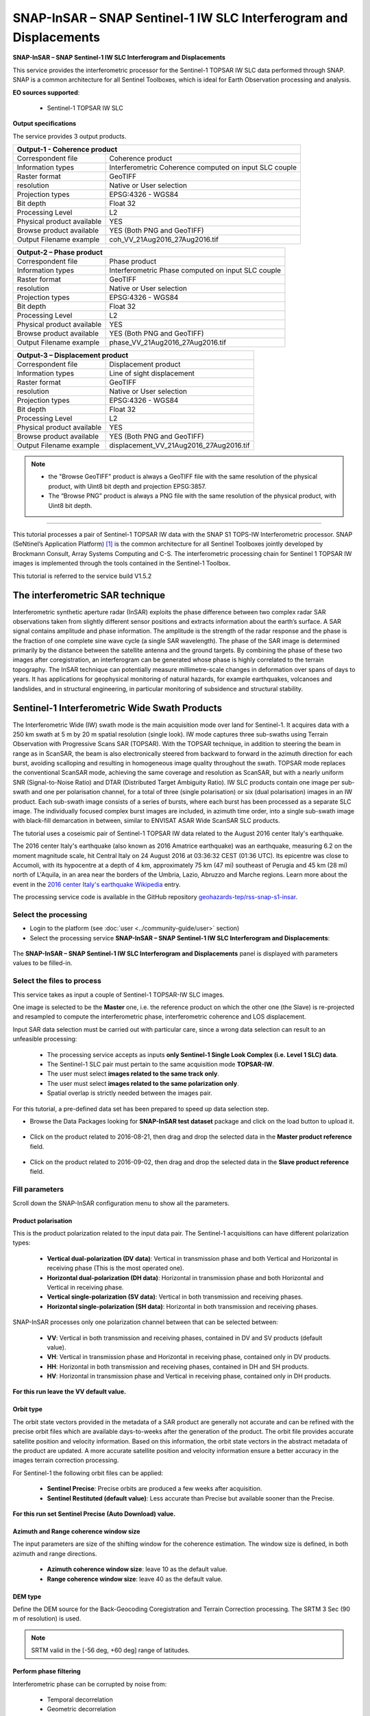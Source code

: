 SNAP-InSAR – SNAP Sentinel-1 IW SLC Interferogram and Displacements
~~~~~~~~~~~~~~~~~~~~~~~~~~~~~~~~~~~~~~~~~~~~~~~~~~~~~~~~~~~~~~~~~~~

.. image:: assets/tuto_snap_s1_insar_icon.png
        
**SNAP-InSAR – SNAP Sentinel-1 IW SLC Interferogram and Displacements**

This service provides the interferometric processor for the Sentinel-1 TOPSAR IW SLC data performed through SNAP. SNAP is a common architecture for all Sentinel Toolboxes, which is ideal for Earth Observation processing and analysis.

**EO sources supported**:

    - Sentinel-1 TOPSAR IW SLC

**Output specifications**

The service provides 3 output products.

+-------------------------------+---------------------------------------------------------------------------------------------------------------+
| Output-1 - Coherence product                                                                                                                  |
+===============================+===============================================================================================================+
| Correspondent file            | Coherence product                                                                                             |
+-------------------------------+---------------------------------------------------------------------------------------------------------------+
| Information types             | Interferometric Coherence computed on input SLC couple                                                        |
+-------------------------------+---------------------------------------------------------------------------------------------------------------+
| Raster format                 | GeoTIFF                                                                                                       |
+-------------------------------+---------------------------------------------------------------------------------------------------------------+
| resolution                    | Native or User selection                                                                                      |
+-------------------------------+---------------------------------------------------------------------------------------------------------------+
| Projection types              | EPSG:4326 - WGS84                                                                                             |
+-------------------------------+---------------------------------------------------------------------------------------------------------------+
| Bit depth                     | Float 32                                                                                                      |
+-------------------------------+---------------------------------------------------------------------------------------------------------------+
| Processing Level              | L2                                                                                                            |
+-------------------------------+---------------------------------------------------------------------------------------------------------------+
| Physical product available    | YES                                                                                                           |
+-------------------------------+---------------------------------------------------------------------------------------------------------------+
| Browse product available      | YES (Both PNG and GeoTIFF)                                                                                    |
+-------------------------------+---------------------------------------------------------------------------------------------------------------+
| Output Filename example       | coh_VV_21Aug2016_27Aug2016.tif                                                                                |   
+-------------------------------+---------------------------------------------------------------------------------------------------------------+

+-------------------------------+---------------------------------------------------------------------------------------------------------------+
| Output-2 – Phase product                                                                                                                      |
+===============================+===============================================================================================================+
| Correspondent file            | Phase product                                                                                                 |
+-------------------------------+---------------------------------------------------------------------------------------------------------------+
| Information types             | Interferometric Phase computed on input SLC couple                                                            |
+-------------------------------+---------------------------------------------------------------------------------------------------------------+
| Raster format                 | GeoTIFF                                                                                                       |
+-------------------------------+---------------------------------------------------------------------------------------------------------------+
| resolution                    | Native or User selection                                                                                      |
+-------------------------------+---------------------------------------------------------------------------------------------------------------+
| Projection types              | EPSG:4326 - WGS84                                                                                             |
+-------------------------------+---------------------------------------------------------------------------------------------------------------+
| Bit depth                     | Float 32                                                                                                      |
+-------------------------------+---------------------------------------------------------------------------------------------------------------+
| Processing Level              | L2                                                                                                            |
+-------------------------------+---------------------------------------------------------------------------------------------------------------+
| Physical product available    | YES                                                                                                           |
+-------------------------------+---------------------------------------------------------------------------------------------------------------+
| Browse product available      | YES (Both PNG and GeoTIFF)                                                                                    |
+-------------------------------+---------------------------------------------------------------------------------------------------------------+
| Output Filename example       | phase_VV_21Aug2016_27Aug2016.tif                                                                              |
+-------------------------------+---------------------------------------------------------------------------------------------------------------+

+-------------------------------+---------------------------------------------------------------------------------------------------------------+
| Output-3 – Displacement product                                                                                                               |
+===============================+===============================================================================================================+
| Correspondent file            | Displacement product                                                                                          |
+-------------------------------+---------------------------------------------------------------------------------------------------------------+
| Information types             | Line of sight displacement                                                                                    |
+-------------------------------+---------------------------------------------------------------------------------------------------------------+
| Raster format                 | GeoTIFF                                                                                                       |
+-------------------------------+---------------------------------------------------------------------------------------------------------------+
| resolution                    | Native or User selection                                                                                      |
+-------------------------------+---------------------------------------------------------------------------------------------------------------+
| Projection types              | EPSG:4326 - WGS84                                                                                             |
+-------------------------------+---------------------------------------------------------------------------------------------------------------+
| Bit depth                     | Float 32                                                                                                      |
+-------------------------------+---------------------------------------------------------------------------------------------------------------+
| Processing Level              | L2                                                                                                            |
+-------------------------------+---------------------------------------------------------------------------------------------------------------+
| Physical product available    | YES                                                                                                           |
+-------------------------------+---------------------------------------------------------------------------------------------------------------+
| Browse product available      | YES (Both PNG and GeoTIFF)                                                                                    |
+-------------------------------+---------------------------------------------------------------------------------------------------------------+
| Output Filename example       | displacement_VV_21Aug2016_27Aug2016.tif                                                                       |
+-------------------------------+---------------------------------------------------------------------------------------------------------------+

.. NOTE::

    - the "Browse GeoTIFF" product is always a GeoTIFF file with the same resolution of the physical product, with Uint8 bit depth and projection EPSG:3857.
    - The “Browse PNG” product is always a PNG file with the same resolution of the physical product, with Uint8 bit depth.


-----

This tutorial processes a pair of Sentinel-1 TOPSAR IW data with the SNAP S1 TOPS-IW Interferometric processor. 
SNAP (SeNtinel’s Application Platform) [#f1]_ is the common architecture for all Sentinel Toolboxes jointly developed by Brockmann Consult, Array Systems Computing and C-S. The interferometric processing chain for Sentinel 1 TOPSAR IW images is implemented through the tools contained in the Sentinel-1 Toolbox.

This tutorial is referred to the service build V1.5.2

The interferometric SAR technique
---------------------------------

Interferometric synthetic aperture radar (InSAR) exploits the phase difference between two complex radar SAR observations taken from slightly different sensor positions and extracts information about the earth’s surface. A SAR signal contains amplitude and phase information. The amplitude is the strength of the radar response and the phase is the fraction of one complete sine wave cycle (a single SAR wavelength). The phase of the SAR image is determined primarily by the distance between the satellite antenna and the ground targets. By combining the phase of these two images after coregistration, an interferogram can be generated whose phase is highly correlated to the terrain topography. The InSAR technique can potentially measure millimetre-scale changes in deformation over spans of days to years. It has applications for geophysical monitoring of natural hazards, for example earthquakes, volcanoes and landslides, and in structural engineering, in particular monitoring of subsidence and structural stability.

Sentinel-1 Interferometric Wide Swath Products
----------------------------------------------

The Interferometric Wide (IW) swath mode is the main acquisition mode over land for Sentinel-1. It acquires data with a 250 km swath at 5 m by 20 m spatial resolution (single look). IW mode captures three sub-swaths using Terrain Observation with Progressive Scans SAR (TOPSAR). With the TOPSAR technique, in addition to steering the beam in range as in ScanSAR, the beam is also electronically steered from backward to forward in the azimuth direction for each burst, avoiding scalloping and resulting in homogeneous image quality throughout the swath. TOPSAR mode replaces the conventional ScanSAR mode, achieving the same coverage and resolution as ScanSAR, but with a nearly uniform SNR (Signal-to-Noise Ratio) and DTAR (Distributed Target Ambiguity Ratio). IW SLC products contain one image per sub-swath and one per polarisation channel, for a total of three (single polarisation) or six (dual polarisation) images in an IW product. Each sub-swath image consists of a series of bursts, where each burst has been processed as a separate SLC image. The individually focused complex burst images are included, in azimuth time order, into a single sub-swath image with black-fill demarcation in between, similar to ENVISAT ASAR Wide ScanSAR SLC products.

The tutorial uses a coseismic pair of Sentinel-1 TOPSAR IW data related to the August 2016 center Italy's earthquake.

The 2016 center Italy's earthquake (also known as 2016 Amatrice earthquake) was an earthquake, measuring 6.2 on the moment magnitude scale, hit Central Italy on 24 August 2016 at 03:36:32 CEST (01:36 UTC). Its epicentre was close to Accumoli, with its hypocentre at a depth of 4 km, approximately 75 km (47 mi) southeast of Perugia and 45 km (28 mi) north of L'Aquila, in an area near the borders of the Umbria, Lazio, Abruzzo and Marche regions.
Learn more about the event in the `2016 center Italy's earthquake Wikipedia <https://en.wikipedia.org/wiki/2016_Central_Italy_earthquake>`_ entry.

The processing service code is available in the GitHub repository `geohazards-tep/rss-snap-s1-insar <https://github.com/geohazards-tep/dcs-rss-snap-s1-insar>`_.

Select the processing
=====================

* Login to the platform (see :doc:`user <../community-guide/user>` section)

* Select the processing service **SNAP-InSAR – SNAP Sentinel-1 IW SLC Interferogram and Displacements**:

.. figure:: assets/tuto_rss_snap_s1_insar_1.png
	:figclass: align-center
        :width: 750px
        :align: center

The **SNAP-InSAR – SNAP Sentinel-1 IW SLC Interferogram and Displacements** panel is displayed with parameters values to be filled-in.

Select the files to process
===========================

This service takes as input a couple of Sentinel-1 TOPSAR-IW SLC images.

One image is selected to be the **Master** one, i.e. the reference product on which the other one (the Slave) is re-projected and resampled to compute the interferometric phase, interferometric coherence and LOS displacement. 

Input SAR data selection must be carried out with particular care, since a wrong data selection can result to an unfeasible processing:

    •   The processing service accepts as inputs **only Sentinel-1 Single Look Complex (i.e. Level 1 SLC) data**.
    •   The Sentinel-1 SLC pair must pertain to the same acquisition mode **TOPSAR-IW**.
    •   The user must select **images related to the same track only**. 
    •   The user must select **images related to the same polarization only**. 
    •   Spatial overlap is strictly needed between the images pair.

For this tutorial, a pre-defined data set has been prepared to speed up data selection step.

* Browse the Data Packages looking for **SNAP-InSAR test dataset** package and click on the load button to upload it.

.. figure:: assets/tuto_rss_snap_s1_insar_2.png
	:figclass: align-center
        :width: 750px
        :align: center

* Click on the product related to 2016-08-21, then drag and drop the selected data in the **Master product reference** field.

.. figure:: assets/tuto_rss_snap_s1_insar_3.png
    :figclass: align-center
        :width: 750px
        :align: center

*   Click on the product related to 2016-09-02, then drag and drop the selected data in the **Slave product reference** field.

.. figure:: assets/tuto_rss_snap_s1_insar_4.png
    :figclass: align-center
        :width: 750px
        :align: center

Fill parameters
===============

Scroll down the SNAP-InSAR configuration menu to show all the parameters.   

.. figure:: assets/tuto_rss_snap_s1_insar_5.png
    :figclass: align-center
        :width: 750px
        :align: center

Product polarisation
++++++++++++++++++++

This is the product polarization related to the input data pair. The Sentinel-1 acquisitions can have different polarization types:

    •   **Vertical dual-polarization (DV data)**: Vertical in transmission phase and both Vertical and Horizontal in receiving phase (This is the most operated one).
    •   **Horizontal dual-polarization (DH data)**: Horizontal in transmission phase and both Horizontal and Vertical in receiving phase.   
    •   **Vertical single-polarization (SV data)**: Vertical in both transmission and receiving phases.
    •   **Horizontal single-polarization (SH data)**: Horizontal in both transmission and receiving phases.

SNAP-InSAR processes only one polarization channel between that can be selected between:

    •   **VV**: Vertical in both transmission and receiving phases, contained in DV and SV products (default value).
    •   **VH**: Vertical in transmission phase and Horizontal in receiving phase, contained only in DV products.
    •   **HH**: Horizontal in both transmission and receiving phases, contained in DH and SH products.
    •   **HV**: Horizontal in transmission phase and Vertical in receiving phase, contained only in DH products.

**For this run leave the VV default value.**    

Orbit type
++++++++++

The orbit state vectors provided in the metadata of a SAR product are generally not accurate and can be refined with the precise orbit files which are available days-to-weeks after the generation of the product. 
The orbit file provides accurate satellite position and velocity information. Based on this information, the orbit state vectors in the abstract metadata of the product are updated.
A more accurate satellite position and velocity information ensure a better accuracy in the images terrain correction processing.

For Sentinel-1 the following orbit files can be applied: 

    •   **Sentinel Precise**: Precise orbits are produced a few weeks after acquisition.
    •   **Sentinel Restituted (default value)**: Less accurate than Precise but available sooner than the Precise.  

**For this run set Sentinel Precise (Auto Download) value.**

Azimuth and Range coherence window size
+++++++++++++++++++++++++++++++++++++++

The input parameters are size of the shifting window for the coherence estimation. The window size is defined, in both azimuth and range directions.

    •   **Azimuth coherence window size**: leave 10 as the default value.
    •   **Range coherence window size**: leave 40 as the default value.

DEM type
++++++++

Define the DEM source for the Back-Geocoding Coregistration and Terrain Correction processing.
The SRTM 3 Sec (90 m of resolution) is used. 

.. NOTE:: SRTM valid in the [-56 deg, +60 deg] range of latitudes.

Perform phase filtering
+++++++++++++++++++++++

Interferometric phase can be corrupted by noise from:

    •   Temporal decorrelation 
    •   Geometric decorrelation 
    •   Volume scattering 
    •   Processing error 
    
Where there is loss of coherence, the interference pattern is lost. 

To be able to properly unwrap the phase, the signal-to-noise ratio needs to be increased by filtering the phase. 

The adopted algorithm is the Goldstein phase filtering.

This flag can be set to: 

    •   **True** (default value): the phase filtering is performed. 
    •   **False**: the phase filtering is not performed.

**For this run leave the “true” default value.**

Azimuth and Range Multilook factor
++++++++++++++++++++++++++++++++++

Generally, a SAR original image appears speckled with inherent speckle noise. To reduce this inherent speckled appearance, several images are incoherently combined as if they corresponded to different looks of the same scene. This processing is generally known as multilook processing. As a result the multilooked image improves the image interpretability. 
The implemented multilooking technique is the spatial one, produced by space-domain averaging of a single look image.

The selectable parameters are the number of azimuth and range looks.

    •   **Azimuth Multilook factor**: leave **1** as the default value.
    •   **Range Multilook factor**: leave **4** as the default value.

Perform phase unwrapping
++++++++++++++++++++++++

In the interferogram, the interferometric phase is ambiguous and only known within 2π. In order to be able to relate the interferometric phase to the topographic height, the phase must first be unwrapped.
Thanks to the unwrapping the phase variation between two points on the flattened interferogram provides a measurement of the actual altitude variation.

This flag can be set to: 

    •   **True**: the phase unwrapping is performed. 
    •   **False** (default value): the phase unwrapping is not performed.

**For this run set the “true” value.**

Subset Bounding Box for Unwrapping
++++++++++++++++++++++++++++++++++

With this parameter is possible to set the AOI (Area Of Interest) where the phase unwrapping processing is performed. 
The AOI format is:
    
    lon_min,lat_min,lon_max,lat_max

.. NOTES::
    
    •   Area is limited to 0.25*0.25 degrees around the center if the box is wider than 0.25 deg.
    •   The Subset Bounding Box for Unwrapping parameter is mandatory even if the phase unwrapping is not requested (i.e. when “Perform phase unwrapping”=false). Please put “-180.0,-56.0,180.0,60.0” as bounding box value in this case.

**For this run set this AOI: 13.1,42.65,13.35,42.9**

Pixel spacing in meters
+++++++++++++++++++++++

Due to topographical variations of a scene and the tilt of the satellite sensor, distances can be distorted in the SAR images. Image data not directly at the sensor Nadir location will have some distortion. Terrain corrections are intended to compensate for these distortions so that the geometric representation of the image will be as close as possible to the real world.
Terrain Correction allows geometric overlays of data from different sensors and/or geometries.

The user can select the pixel spacing in meters of the terrain corrected image.

    •   **Pixel spacing in meters**: leave **15.0** as the default value.


Run the job and results browsing
================================

Click on the button Run Job and see the Running Job.

.. figure:: assets/tuto_rss_snap_s1_insar_6.png
    :figclass: align-center
        :width: 750px
        :align: center

.. figure:: assets/tuto_rss_snap_s1_insar_7.png
    :figclass: align-center
        :width: 750px
        :align: center

*   After the processing end (it can take some hours), see the Successful Job:

.. figure:: assets/tuto_rss_snap_s1_insar_8.png
    :figclass: align-center
        :width: 750px
        :align: center

Scroll down the Job status screen, click on the button **Show results**, then check the results list on the **Results Table** in the bottom left side:

The following outputs are listed:
    
    •   **coh_VV_21Aug2016_02Sep2016**: this is the product that contains the interferometric coherence computed between master and slave images. The Browse product is shown on the map and both Physical and Browse products are available for download.
    •   **phase_VV_21Aug2016_02Sep2016**: this is the product that contains the interferometric phase computed between master and slave images. The Browse product is shown on the map and both Physical and Browse products are available for download.
    •   **displacement_VV_21Aug2016_02Sep2016**: this is the displacement product that contains the terrain height variation in the Line Of Sight direction in the selected AOI. The Browse product is shown on the map and both Physical and Browse products are available for download.


Click on each result name. The result will be shown on the map together with metadata information tab and colour-table legend. 

.. figure:: assets/tuto_rss_snap_s1_insar_9.png
    :figclass: align-center
        :width: 750px
        :align: center

.. figure:: assets/tuto_rss_snap_s1_insar_10.png
    :figclass: align-center
        :width: 750px
        :align: center

.. figure:: assets/tuto_rss_snap_s1_insar_11.png
    :figclass: align-center
        :width: 750px
        :align: center

Click on the product name and then on the **Download** button that appears in the info tab. Depending on the output the following products can be downloaded:

    •   **Product GeoTiff**: this is the physical quantity.
    •   **Browse Product GeoTiff**: this is the GeoTiff browse product as shown on the map.
    •   **Browse Product PNG**: this is the PNG browse product.
    •   **Metadata (properties)**: a txt file containing all the metadata info displayed in the info tab.
    •   **Legend (png)**: this is a PNG representing the colour-table of the displayed image.

.. figure:: assets/tuto_rss_snap_s1_insar_12.png
    :figclass: align-center
        :width: 750px
        :align: center

.. rubric:: References

.. [#f1] `SNAP Website <http://step.esa.int/main/toolboxes/snap>`_